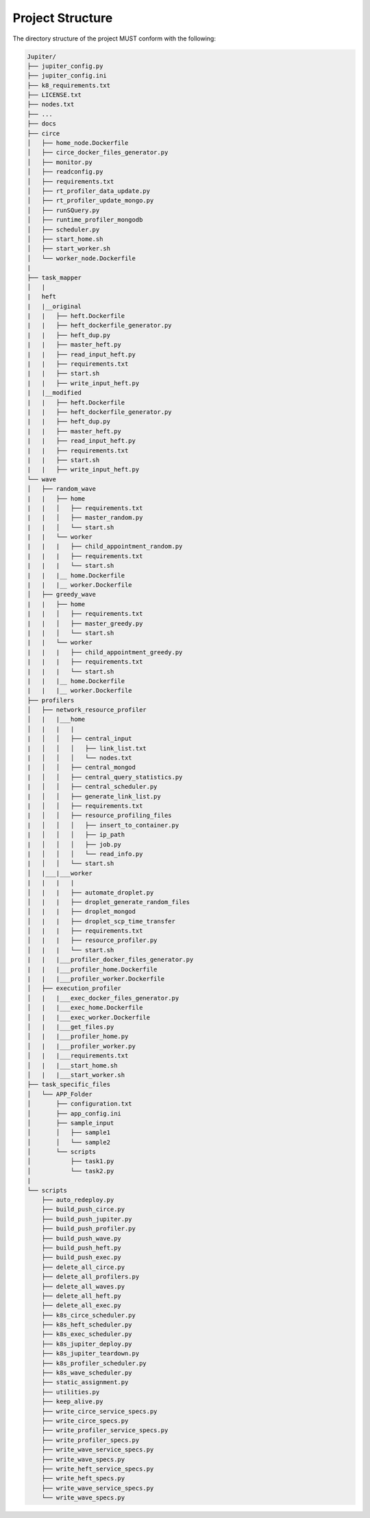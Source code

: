 Project Structure
=================

The directory structure of the project MUST conform with the following:

.. code-block:: text

    Jupiter/
    ├── jupiter_config.py
    ├── jupiter_config.ini
    ├── k8_requirements.txt
    ├── LICENSE.txt
    ├── nodes.txt
    ├── ...
    ├── docs
    ├── circe
    │   ├── home_node.Dockerfile
    │   ├── circe_docker_files_generator.py
    │   ├── monitor.py
    │   ├── readconfig.py
    │   ├── requirements.txt
    │   ├── rt_profiler_data_update.py
    │   ├── rt_profiler_update_mongo.py
    │   ├── runSQuery.py
    │   ├── runtime_profiler_mongodb
    │   ├── scheduler.py
    │   ├── start_home.sh
    │   ├── start_worker.sh
    │   └── worker_node.Dockerfile
    |
    ├── task_mapper 
    │   |
    |   heft
    |   |__original
    |   |   ├── heft.Dockerfile
    |   |   ├── heft_dockerfile_generator.py
    |   |   ├── heft_dup.py
    |   |   ├── master_heft.py
    |   |   ├── read_input_heft.py
    |   |   ├── requirements.txt
    |   |   ├── start.sh
    |   |   ├── write_input_heft.py
    |   |__modified
    |   |   ├── heft.Dockerfile
    |   |   ├── heft_dockerfile_generator.py
    |   |   ├── heft_dup.py
    |   |   ├── master_heft.py
    |   |   ├── read_input_heft.py
    |   |   ├── requirements.txt
    |   |   ├── start.sh
    |   |   ├── write_input_heft.py
    └── wave
    │   ├── random_wave      
    |   |   ├── home
    |   |   │   ├── requirements.txt
    |   |   │   ├── master_random.py
    |   |   │   └── start.sh
    |   |   └── worker
    |   |   |   ├── child_appointment_random.py
    |   |   |   ├── requirements.txt
    |   |   |   └── start.sh
    |   |   |__ home.Dockerfile
    |   |   |__ worker.Dockerfile
    │   ├── greedy_wave  
    |   |   ├── home
    |   |   │   ├── requirements.txt
    |   |   │   ├── master_greedy.py
    |   |   │   └── start.sh
    |   |   └── worker
    |   |   |   ├── child_appointment_greedy.py
    |   |   |   ├── requirements.txt
    |   |   |   └── start.sh
    |   |   |__ home.Dockerfile
    |   |   |__ worker.Dockerfile   
    ├── profilers
    │   ├── network_resource_profiler
    │   |   |___home
    │   |   |   |
    |   │   │   ├── central_input
    |   │   │   │   ├── link_list.txt
    |   │   │   │   └── nodes.txt
    |   │   │   ├── central_mongod
    |   │   │   ├── central_query_statistics.py
    |   │   │   ├── central_scheduler.py
    |   │   │   ├── generate_link_list.py
    |   │   │   ├── requirements.txt
    |   │   │   ├── resource_profiling_files
    |   │   │   │   ├── insert_to_container.py
    |   │   │   │   ├── ip_path
    |   │   │   │   ├── job.py
    |   │   │   │   └── read_info.py
    |   │   │   └── start.sh
    │   |___|___worker
    |   |   |   |
    │   |   |   ├── automate_droplet.py
    │   |   |   ├── droplet_generate_random_files
    │   |   |   ├── droplet_mongod
    │   |   |   ├── droplet_scp_time_transfer
    │   |   |   ├── requirements.txt
    │   |   |   ├── resource_profiler.py
    │   |   |   └── start.sh
    |   |   |___profiler_docker_files_generator.py
    |   |   |___profiler_home.Dockerfile
    |   |   |___profiler_worker.Dockerfile
    │   ├── execution_profiler
    │   |   |___exec_docker_files_generator.py
    │   |   |___exec_home.Dockerfile
    │   |   |___exec_worker.Dockerfile 
    │   |   |___get_files.py
    │   |   |___profiler_home.py
    │   |   |___profiler_worker.py
    │   |   |___requirements.txt
    │   |   |___start_home.sh
    │   |   |___start_worker.sh
    ├── task_specific_files
    │   └── APP_Folder
    │       ├── configuration.txt
    │       ├── app_config.ini 
    │       ├── sample_input
    │       │   ├── sample1
    │       │   └── sample2
    │       └── scripts
    │           ├── task1.py
    │           └── task2.py
    |
    └── scripts
        ├── auto_redeploy.py
        ├── build_push_circe.py
        ├── build_push_jupiter.py
        ├── build_push_profiler.py
        ├── build_push_wave.py
        ├── build_push_heft.py
        ├── build_push_exec.py
        ├── delete_all_circe.py
        ├── delete_all_profilers.py
        ├── delete_all_waves.py
        ├── delete_all_heft.py
        ├── delete_all_exec.py
        ├── k8s_circe_scheduler.py
        ├── k8s_heft_scheduler.py
        ├── k8s_exec_scheduler.py
        ├── k8s_jupiter_deploy.py
        ├── k8s_jupiter_teardown.py
        ├── k8s_profiler_scheduler.py
        ├── k8s_wave_scheduler.py
        ├── static_assignment.py
        ├── utilities.py
        ├── keep_alive.py
        ├── write_circe_service_specs.py
        ├── write_circe_specs.py
        ├── write_profiler_service_specs.py
        ├── write_profiler_specs.py
        ├── write_wave_service_specs.py
        ├── write_wave_specs.py
        ├── write_heft_service_specs.py
        ├── write_heft_specs.py
        ├── write_wave_service_specs.py
        └── write_wave_specs.py



